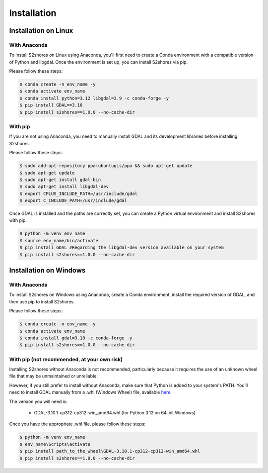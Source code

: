 .. _install:

======================
Installation
======================

Installation on Linux
=====================

-------------
With Anaconda
-------------

To install S2shores on Linux using Anaconda, you'll first need to create a Conda environment with a compatible version of Python and libgdal.
Once the environment is set up, you can install S2shores via pip.

Please follow these steps:

.. code-block:: console

    $ conda create -n env_name -y
    $ conda activate env_name
    $ conda install python=3.12 libgdal=3.9 -c conda-forge -y
    $ pip install GDAL==3.10
    $ pip install s2shores==1.0.0 --no-cache-dir


-----------
With pip
-----------

If you are not using Anaconda, you need to manually install GDAL and its development libraries before installing S2shores.

Please follow these steps:

.. code-block:: console

    $ sudo add-apt-repository ppa:ubuntugis/ppa && sudo apt-get update
    $ sudo apt-get update
    $ sudo apt-get install gdal-bin
    $ sudo apt-get install libgdal-dev
    $ export CPLUS_INCLUDE_PATH=/usr/include/gdal
    $ export C_INCLUDE_PATH=/usr/include/gdal


Once GDAL is installed and the paths are correctly set, you can create a Python virtual environment and install S2shores with pip.

.. code-block:: console

    $ python -m venv env_name
    $ source env_name/bin/activate
    $ pip install GDAL #Regarding the libgdal-dev version available on your system
    $ pip install s2shores==1.0.0 --no-cache-dir



Installation on Windows
=======================

-------------
With Anaconda
-------------

To install S2shores on Windows using Anaconda, create a Conda environment, install the required version of GDAL, and then use pip to install S2shores.

Please follow these steps:

.. code-block:: console

    $ conda create -n env_name -y
    $ conda activate env_name
    $ conda install gdal=3.10 -c conda-forge -y
    $ pip install s2shores==1.0.0 --no-cache-dir

--------------------------------------------
With pip (not recommended, at your own risk)
--------------------------------------------

Installing S2shores without Anaconda is not recommended, particularly because it requires the use of an unknown wheel file that may be unmaintained or unreliable.

However, if you still prefer to install without Anaconda, make sure that Python is added to your system's PATH.
You’ll need to install GDAL manually from a .whl (Windows Wheel) file, available `here <https://github.com/cgohlke/geospatial-wheels/releases/>`_.

The version you will need is:

    - GDAL-3.10.1-cp312-cp312-win_amd64.whl (for Python 3.12 on 64-bit Windows)

Once you have the appropriate .whl file, please follow these steps:

.. code-block:: console

    $ python -m venv env_name
    $ env_name\Scripts\activate
    $ pip install path_to_the_wheel\GDAL-3.10.1-cp312-cp312-win_amd64.whl
    $ pip install s2shores==1.0.0 --no-cache-dir

